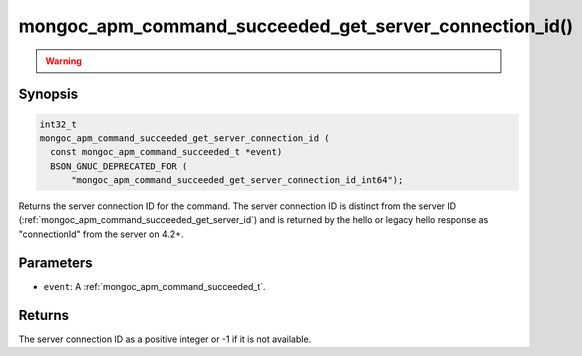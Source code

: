 .. _mongoc_apm_command_succeeded_get_server_connection_id

mongoc_apm_command_succeeded_get_server_connection_id()
=======================================================

.. warning::
   .. deprecated:: 1.24.0

      This function is deprecated and should not be used in new code.

      Please use :ref:`mongoc_apm_command_succeeded_get_server_connection_id_int64()` in new code.

Synopsis
--------

.. code-block:: c

  int32_t
  mongoc_apm_command_succeeded_get_server_connection_id (
    const mongoc_apm_command_succeeded_t *event)
    BSON_GNUC_DEPRECATED_FOR (
        "mongoc_apm_command_succeeded_get_server_connection_id_int64");

Returns the server connection ID for the command. The server connection ID is
distinct from the server ID
(:ref:`mongoc_apm_command_succeeded_get_server_id`) and is returned by the
hello or legacy hello response as "connectionId" from the server on 4.2+.

Parameters
----------

* ``event``: A :ref:`mongoc_apm_command_succeeded_t`.

Returns
-------

The server connection ID as a positive integer or -1 if it is not available.

.. seealso::

  | :doc:`Introduction to Application Performance Monitoring <application-performance-monitoring>`


